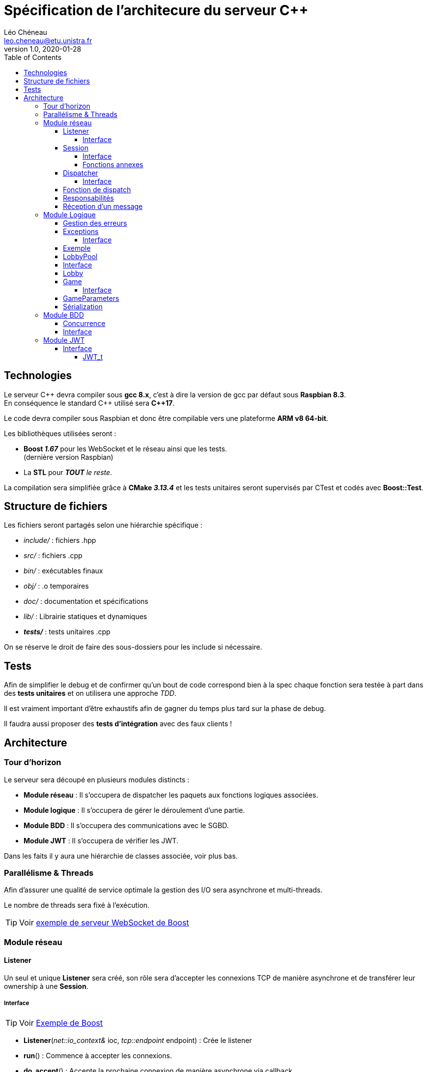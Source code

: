 = Spécification de l'architecure du serveur C++
Léo Chéneau <leo.cheneau@etu.unistra.fr>
v1.0, 2020-01-28
:toc:
:toclevels: 4

<<<

## Technologies

Le serveur {cpp} devra compiler sous *gcc 8.x*, c'est à dire la version de gcc par défaut sous *Raspbian 8.3*. +
En conséquence le standard {cpp} utilisé sera *{cpp}17*.

Le code devra compiler sous Raspbian et donc être compilable vers une plateforme *ARM v8 64-bit*.

Les bibliothèques utilisées seront :

* *Boost _1.67_* pour les WebSocket et le réseau ainsi que les tests. +
(dernière version Raspbian)

* La *STL* pour *_TOUT_* _le reste_.

La compilation sera simplifiée grâce à *CMake _3.13.4_* et les tests unitaires seront supervisés par CTest et codés avec *Boost::Test*.

<<<

## Structure de fichiers

Les fichiers seront partagés selon une hiérarchie spécifique :

* _include/_ : fichiers .hpp
* _src/_ : fichiers .cpp
* _bin/_ : exécutables finaux
* _obj/_ : .o temporaires
* _doc/_ : documentation et spécifications
* _lib/_ : Librairie statiques et dynamiques
* *_tests/_* : tests unitaires .cpp

On se réserve le droit de faire des sous-dossiers pour les include si nécessaire.

## Tests

Afin de simplifier le debug et de confirmer qu'un bout de code correspond bien à la spec chaque fonction sera testée à part dans des *tests unitaires* et on utilisera une approche _TDD_.

Il est vraiment important d'être exhaustifs afin de gagner du temps plus tard sur la phase de debug.

Il faudra aussi proposer des *tests d'intégration* avec des faux clients !

<<<

## Architecture

### Tour d'horizon

Le serveur sera découpé en plusieurs modules distincts :

- *Module réseau* : Il s'occupera de dispatcher les paquets aux fonctions logiques associées.

- *Module logique* : Il s'occupera de gérer le déroulement d'une partie.

- *Module BDD* : Il s'occupera des communications avec le SGBD.

- *Module JWT* : Il s'occupera de vérifier les JWT.

Dans les faits il y aura une hiérarchie de classes associée, voir plus bas.

### Parallélisme & Threads

Afin d'assurer une qualité de service optimale la gestion des I/O sera asynchrone et multi-threads.

Le nombre de threads sera fixé à l'exécution.

TIP: Voir https://www.boost.org/doc/libs/develop/libs/beast/example/websocket/server/async/websocket_server_async.cpp[exemple de serveur WebSocket de Boost]

<<<

### Module réseau
#### Listener

Un seul et unique *Listener* sera créé, son rôle sera d'accepter les connexions TCP de manière asynchrone et de transférer leur ownership à une *Session*.

##### Interface

TIP: Voir https://www.boost.org/doc/libs/develop/libs/beast/example/websocket/server/async/websocket_server_async.cpp[Exemple de Boost]

* *Listener*(_net::io_context&_ ioc, _tcp::endpoint_ endpoint) : Crée le listener
* *run*() : Commence à accepter les connexions.
* *do_accept*() : Accepte la prochaine connexion de manière asynchrone via callback.
* *on_accept*(_beast::error_code_ ec, _tcp::socket_ socket) : Callback créant une session.

#### Session

Une session sera crée pour chaque client.

La session sera chargée des opérations E/S bas-niveau avec le client qui lui est attribué de manière asynchrone.

À toute session sera liée à un *Dispatcher* et ce dernier pourra changer au cours de l'exécution.

##### Interface

TIP: Voir https://www.boost.org/doc/libs/develop/libs/beast/example/websocket/server/async/websocket_server_async.cpp[Exemple de Boost]

* *Session*(_tcp::socket&&_ socket, std::unique_ptr<Dispatcher>&& dispatcher) : Crée une session WebSocket à partir d'un socket TCP déjà accepté et l'associe à un dispatcher.
* *run*() : Démarre le mode asynchrone via callback.
* *on_run*() : Initialise la connexion WebSocket et effectue le _Handshake_.
* *on_accept*() : Autorise la lecture de message si le Handshake est accepté.
* *do_read*() : Met en place le callback de lecture.
* *on_read*(_beast::error_code_ ec, _std::size_t_ bytes_transferred)) : Callback appelé à la réception d'un message. Désérialize le code et appelle le Dispatcher.
* *unserialize*() : Désérialize le message WebSocket et appelle dispatch du Dispatcher courant.
* *do_write*() : Écrit le contenu courant du buffer dans le socket de manière asynchrone.
* *on_write*() : Envoie le buffer sur le réseau.
* *change_dispatcher*(std::unique_ptr<Dispatcher>&& dispatcher) : change le dispatcher courant.

image::res/seq_init_ws.svg[Diagramme de séquence d'initialisation de connexion WebSocket]

##### Fonctions annexes

Pour simplifier l'envoi de message on disposera de deux fonctions :

* *send_message*(_Session const&_ session, _T&&_ param1, _Args&&..._ params) : Envoie un message WebSocket avec les arguments passés en paramètre.

* *send_error*(_Session const&_ session, _uint8_t_ subcode, _std::string const&_ str) : Envoie une erreur avec le code d'erreur 0, le sous-code passé en paramètre et le message d'erreur.

* *broadcast*(_Lobby const&_ lobby, _T&&_ param1, _Args&&..._ params) : broadcast un message à tout un salon.

<<<

#### Dispatcher

Tous les paquets réseau seront traité par un *Dispatcher* qui sera construit à partir d'*une table associative* de correspondance entre _code de message_ et _fonction callback_.
Le dispatcher recevra un message, le désérializera, et appellera la _fonction de callback_ avec les paramètres désérializés.

Pour simplifier l'implémentation on utilisera un héritage avec plusieurs classes héritant de *Dispatcher* :

* *LobbyPoolDispatcher* : Dispatcher associé à une LobbyPool.
* *PoolDispatcher* : Dispatcher associé à _UN_ salon en particulier.
* *GameDispatcher* : Dispatcher associé à _UNE_ partie en particulier.

Chaque Dispatcher est lié à une *Session* et un objet logique, il change au cours du temps :

image::res/afd_dispatchers.svg[Automate fini des Dispatcher(s)]

NOTE: *Dispatcher* sera donc une classe abstraite.

##### Interface

* *dispatch*(uint8_t code, Session& session,  beast::flat_buffer& buffer) : dispatch les arguments reçus à la bonne fonction logique.

#### Fonction de dispatch

Une fonction de dispatch devra : +
* *_Désérializer les arguments_* depuis le reste du message. (Fait par la fonction générique) +
* *_Appeler_* la fonction logique associée. +
* *_Envoyer un/les message(s)_* associé(s).

IMPORTANT: Un Dispatcher n'est pas responsable de son objet logique !

#### Responsabilités

.Code de messages gérés
[cols=3]
|===
|*Dispatcher* 2+|*Codes pouvant être reçus*
|LobbyPoolDispatcher|0x10|0x12
|PoolDispatcher|0x15|0x20
|GameDispatcher 2+|_TOUT LE RESTE_
|===

<<<

#### Réception d'un message

image::res/seq_reception_message.svg[Diagramme de séquence de réception d'un message]

<<<

### Module Logique

#### Gestion des erreurs

Par mesure de sécurité *on testera tous les paramètres* en entrée et que toutes les actions demandées sont conformes à la logique du jeu Risk.

Si jamais un argument est erroné ou bien si une action est invalide c'est le rôle de ce module de le signaler.

Ce signalement se fera via l'émission d'une *exception* qui sera rattrapée par le Module réseau.

#### Exceptions

**Toute erreur** de logique sera gérée via des exceptions du type *LogicException*.

Ces exceptions hériteront de `std::exception` (duh) et contiendront un attribut *code* supplémentaire correspondant au sous-code d'erreur associé.

Ces exceptions devront pouvoir être sérializées au xref:messages.adoc#Erreurs[format de message d'erreur] via l'opérateur << 

Ces exceptions seront construites à partir du sous-code d'erreur et d'une message.

TIP: link:https://en.cppreference.com/w/cpp/error/exception[Voir la doc de std::exception]

##### Interface

* *LogicException*(_uint8_t_ subcode, _std::string const&_ what) : Crée une LogicException +
* *what*() -> _const char*_ : Renvoie le message. +
* *subcode*() -> _uint8_t_ : Renvoie le sous-code d'erreur.

#### Exemple

.Exemple de création
****
[source, cpp]
----
if(/*une erreur de logique*/)
{
	throw LogicException{0x/*sous-code d'erreur*/, "Un message expliquant l'erreur"};
}
----
****

<<<

#### LobbyPool

Tous les salons seront gérés par une classe *LobbyPool* qui sera liée automatiquement à une *Session* via un *Dispatcher* approprié à la création de cette dernière.

Une seule instance de cette classe sera créé au début du programme.

Elle s'occupera de : +
* *_Créer les salons_* sur demande +
* *_Transmettre les paramètres_* de partie avant lancement. +
* *_Accepter des joueurs_* dans un salon existant si ce dernier dispose de l'ID. +
* *_Détruire les salon vides_*.

Pour cela elle s'appuiera sur une table associative ID -> *Lobby*.

Une fois une partie lancée, les sessions seront attribuées à un *Dispatcher* associé à une *Game*. +
À la fin d'une partie les joueurs actifs rejoindront le même *Lobby* afin de pouvoir recommencer une partie.

IMPORTANT: *LobbyPool* ne vérifie pas les JWT, ou l'origine des demandes. Il ne désérialize pas non plus les messages. +
C'est le rôle de son Dispatcher et sa fonction associée !

La *Session* doit être gardée en mémoire par *Pool* pour pouvoir faire des _broadcast_ à tout le salon, c'est un peu moche...

#### Interface

Afin d'assurer ces fonctions on disposera des fonctions :

* *LobbyPool*(_size_t_ max_lobbies) : crée une nouvelle poule avec un nombre de salon maximal.

* *create_lobby*(_Session&_ session, _std::string const&_ gamertag, _GameParameters const&_ params) -> _Lobby&_ : crée un nouveau salon associé à une session. +
Renvoie l'ID du salon.

* *join_lobby*(_lobby_id_t_ lid, _Session&_ session, _std::string const&_ gamertag) : Le joueur rejoint un lobby existant.

* *_private_* *destroy_lobby*(_lobby_id_t__ lid) : détruit un lobby. Seul le Lobby lui même peut appeller cette fonction.

WARNING: Il faut penser à garder un lien vers le LobbyPool dans le Lobby pour pouvoir appeller *destroy_lobby*

NOTE: Le *Dispatcher* des sockets est changé si une de ces fonctions réussit. +
voir plus bas <<Lobby, pour un exemple>>

<<<

#### Lobby

La classe *Lobby* est un salon individuel créé sur mesure par *LobbyPool* et qui implémente les différentes opérations.

Il stocke son _lobby_t_, la liste des joueurs, c'est à dire leur _gamertag_ et leur *Session*. +
Il stocke aussi la liste des joueurs bannis.

Lorsqu'une partie est lancée l'état *started* est mis à _true_ et une partie est mise dans le _std::optional<Game>_.

Son interface comprend la fonction *join* correspondante à la fonction éponyme de *LobbyPool* avec le _lobby_id_t_ en moins, mais aussi :

* *ban*(_Session const&_ origine, _std::string const&_ gamertag) : Origine banni un joueur du lobby.

* *exit*(_std::string const&_ gamertag) : le joueur quitte le lobby.

NOTE: * Si le maître quitte un joueur prend sa place. +
* Si le salon est vide, il est détruit.

* *start_game*(_Session const&_ origine) -> _Game&_ : Lance une partie. +

WARNING: Il faut créer les *Dispatcher* associés aux parties individuelles et salons !

[source, cpp]
----
Game game(/*...*/);
session.change_dispatcher(std::make_unique<GameDispatcher>(game);
----

<<<

#### Game

C'est la classe responsable de gérer une partie, elle est créée à partir des paramètres de parties à chaque fois qu'on lance une nouvelle partie.

C'est ici que sont implémentées les règles du jeu.

##### Interface

* *Game*(_GameParameters const&_ params, Lobby const& lobby) : Crée une partie avec certains paramètres et un Lobby.

* *add_troops*(_uint16_t_ dest_square, _uint16_t_ nb_troops) : Place des troupes sur une case.

* *attack*(_uint16_t_ src_square, _uint16_t_ dst_square, _uint16_t_ nb_troops) -> _struct atk_result_ : Attaque une case depuis une autre. +
Retourne une structure *atk_result* contenant le résultat de l'attaque.

* *transfer*(_uint16_t_ src_square, _uint16_t_ dst_square, _uint16_t_ nb_troops) : Transfert des troupes.

* *skip*() : Termine la phase actuelle.

* *is_finshed*() -> bool : Indique si une partie est terminée.

* *player_quit*(_std::string const&_ gamertag) : Le joueur a quitté la partie.

WARNING: On doit penser au cas où le joueur quitte la partie et penser à le kick du *Lobby*.

#### GameParameters

On utilisera une structure *GameParameters* pour stocker les paramètres de la partie avant de la lancer.

On pourra changer : +
* *_Le nombre de joueurs_*, via `nb_player` +
* *_L'ID de la map_*, via `id_map` +
* *_Temps d'un tour (secondes)_* via `sec_by_turn`

NOTE: Afin d'augmenter l'abstraction ça peut être intéressant de faire une classe ou fonction de parsing à part et détachée qui s'occupe de convertir la représentation physique d'une map en données logiques.

IMPORTANT: voir link:specif_stockage_cartes.adoc[spécification d'une carte]


#### Sérialization

La sérialization (pour envoyer les informations d'initialisation aux joueurs) se fera via la *surcharge d'opérateur <<* et _friend_.

NOTE: Pour plus d'informations sur la sérialization d'une partie, voir le xref:messages.adoc#démarrer-une-partie[message 0x21].

<<<

### Module BDD

Le module BDD devra pouvoir enregistrer une partie terminée.

IMPORTANT: Le serveur doit penser à vérifier si un joueur est banni même si son JWT est valide !

Toutes les fonctions de BDD seront regroupées dans un http://www.vishalchovatiya.com/singleton-design-pattern-in-modern-cpp/[Singleton] : *DBMS*.

Le module devra fournir les fonctionnalités suivantes : +
* *_Vérifier_* si un joueur peut rejoindre une partie. +
* *_Ajouter_* une partie terminée. +
* *_Bannir_* un joueur. +

NOTE: On utilisera la librairie https://www.sqlapi.com/[SQLAPI{pp}]

#### Concurrence

WARNING: Dû à la nature hautement parallèle du serveur il faudra penser et faire attention aux accès concurrents.

#### Interface

Pour cela il fournira l'interface :

* *get*() : Récupère l'instance de la classe.

* *can_join*(_std::string const&_ gamertag) -> bool : Teste si un joueur peut rejoindre un lobby.

* *ban*(_std::string const&_ gamertag, _std::string const&_ reason) : Banni un joueur.

NOTE: Comme spécifié, un joueur sera banni 1 jour pour sa première tentative de triche, puis indéfiniment.

* *add_game*(_Game const&_ game) : Ajoute une partie terminée à la BDD.

NOTE: Il faudra peut-être faire des accesseurs, ou utiliser l'amitié.

<<<

### Module JWT

Le module *JWT* sera similaire au module BDD dans le sens où il sera aussi basé sur un http://www.vishalchovatiya.com/singleton-design-pattern-in-modern-cpp/[Singleton] du nom de *JWT*.

Il fournira les services suivants : +
* *_Vérifier_* qu'un JWT. +
* *_Désérializer_* un JWT si il est valide. +

#### Interface

Pour cela il fournira l'interface suivante :

* *get*() : récupère l'instance de la classe.

* *verify*(_std::string const&_ jwt) -> _bool_ : Vérifie qu'un JWT est valide, c'est à dire correctement signé.

* *decode*(_std::string const&_ jwt) -> _JWT_t_ : Désérialize un JWT valide et renvoie une structure associée.

##### JWT_t

Un *JWT_t* sera une structure représentant le contenu d'un JWT comme spécifié dans https://tools.ietf.org/html/rfc7519[RFC 7519]

Il contiendra :

* *iss* : Le _nom de l'émetteur_. (risk.zefresk.com)

* *sub* : L'_uid_ du joueur.

* *name* : le _gamertag_ du joueur.

* *iat* : la _date d'émission_ du JWT.

* *exp* : la _date d'expiration_ du JWT.

* *nbf* : _Date de début de validité_ (= iat)

* *jti* : _Nombre aléatoire_ sur 64 bits.

NOTE: On utilisera la librairie https://github.com/arun11299/cpp-jwt[cpp-jwt]
